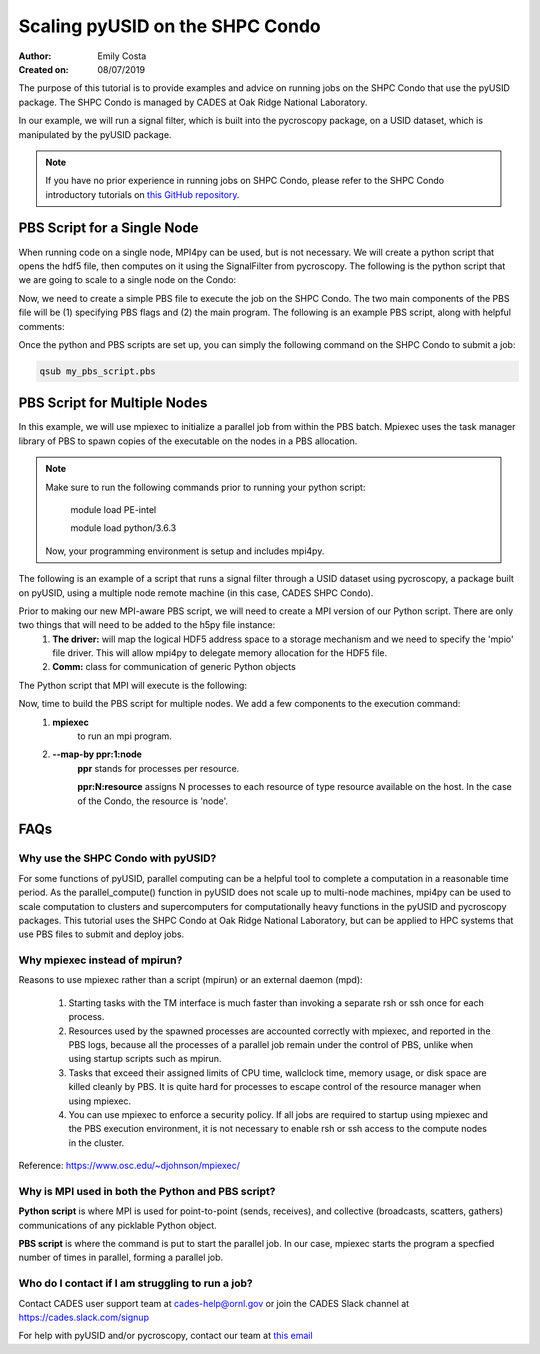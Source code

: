 Scaling pyUSID on the SHPC Condo
================================
:Author: Emily Costa
:Created on: 08/07/2019

The purpose of this tutorial is to provide examples and advice on running jobs on the SHPC Condo that use the pyUSID package. The SHPC Condo is managed by CADES at Oak Ridge National Laboratory. 

In our example, we will run a signal filter, which is built into the pycroscopy package, on a USID dataset, which is manipulated by the pyUSID package. 

.. note:: If you have no prior experience in running jobs on SHPC Condo, please refer to the SHPC Condo introductory tutorials on `this GitHub repository <https://github.com/emilyjcosta5/scalable_analytics>`_.

PBS Script for a Single Node
~~~~~~~~~~~~~~~~~~~~~~~~~~~~~
When running code on a single node, MPI4py can be used, but is not necessary. We will create a python script that opens the hdf5 file, then computes on it using the SignalFilter from pycroscopy.
The following is the python script that we are going to scale to a single node on the Condo:

.. code:: python
   # filter.py
   import h5py
   from mpi4py import MPI
   from fft import LowPassFilter
   from mpi_signal_filter import SignalFilter
   
   # find the hdf5 file and open it
   h5_path = 'giv_raw.h5'
   ###################################################
   # note: this is the only line we will change for our 
   # mpi version of the python script
   h5_f = h5py.File(h5_path, mode='r+')
   ####################################################

   # find the main dataset of the file
   h5_grp = h5_f['Measurement_000/Channel_000']
   h5_main = h5_grp['Raw_Data']

   # find some needed attributes
   samp_rate = h5_grp.attrs['IO_samp_rate_[Hz]']
   num_spectral_pts = h5_main.shape[1]
   
   # create some noise
   frequency_filters = [LowPassFilter(num_spectral_pts, samp_rate, 10E+3)]
   noise_tol = 1E-6
   
   # create the object and compute
   sig_filt = SignalFilter(h5_main, frequency_filters=frequency_filters,
                           noise_threshold=noise_tol, write_filtered=True,
                           write_condensed=False, num_pix=1, verbose=False)
   h5_filt_grp = sig_filt.compute()
   
   # make sure the close the file
   h5_f.close()

Now, we need to create a simple PBS file to execute the job on the SHPC Condo. The two main components of the PBS file will be (1) specifying PBS flags and (2) the main program. The following is an example PBS script, along with helpful comments:

.. code:: bash
   #!/bin/bash
   
   ### Set the job name. Your output files will share this name.
   #PBS -N mpiSignalFilter
   ### Enter your email address. Errors will be emailed to this address.
   #PBS -M email@ornl.gov
   ### Node spec, number of nodes and processors per node that you desire.
   ### One node and 16 cores per node in this case.
   #PBS -l nodes=1:ppn=36
   ### Tell PBS the anticipated runtime for your job, where walltime=HH:MM:S.
   #PBS -l walltime=0:00:30:0
   ### The LDAP group list they need; cades-birthright in this case.
   #PBS -W group_list=cades-ccsd
   ### Your account type. Birtright in this case.
   #PBS -A ccsd
   ### Quality of service set to burst.
   #PBS -l qos=std


   ## begin main program ##

   ### Remove old modules to ensure a clean state.
   module purge

   ### Load modules (your programming environment)
   module load PE-gnu
   ### Load custom python virtual environment
   module load python/3.6.3
   ###source /lustre/or-hydra/cades-ccsd/syz/python_3_6/bin/activate


   ### Check loaded modules 
   module list

   ### Switch to the working directory (path of your PBS script).
   EGNAME=signal_filter
   DATA_PATH=$HOME/giv/pzt_nanocap_6_just_translation_copy.h5
   SCRIPTS_PATH=$HOME/mpi_tutorials/$EGNAME
   WORK_PATH=/lustre/or-hydra/cades-ccsd/syz/pycroscopy_ensemble

   cd $WORK_PATH
   mkdir $EGNAME
   cd $EGNAME

   ### Show current directory.
   pwd

   ### Copy data:
   DATA_NAME=giv_raw.h5
   rm -rf $DATA_NAME
   cp $DATA_PATH $DATA_NAME

   ### Copy python files:
   cp $SCRIPTS_PATH/fft.py .
   cp $SCRIPTS_PATH/filter.py .
   cp $SCRIPTS_PATH/gmode_utils.py .
   cp $SCRIPTS_PATH/signal_filter.py .
   cp $SCRIPTS_PATH/process.py .

   ls -hl

   ### execute code using python and add any flags you desire.
   python -m cProfile -s cumtime filter.py
   
Once the python and PBS scripts are set up, you can simply the following command on the SHPC Condo to submit a job: 

.. code:: bash

   qsub my_pbs_script.pbs

PBS Script for Multiple Nodes
~~~~~~~~~~~~~~~~~~~~~~~~~~~~~
In this example, we will use mpiexec to initialize a parallel job from within the PBS batch. Mpiexec uses the task manager library of PBS to spawn copies of the executable on the nodes in a PBS allocation.

.. note:: Make sure to run the following commands prior to running your python script:

       module load PE-intel

       module load python/3.6.3
  
   Now, your programming environment is setup and includes mpi4py.

The following is an example of a script that runs a signal filter through a USID dataset using pycroscopy, a package built on pyUSID, using a multiple node remote machine (in this case, CADES SHPC Condo).

Prior to making our new MPI-aware PBS script, we will need to create a MPI version of our Python script. There are only two things that will need to be added to the h5py file instance:
   1. **The driver:** will map the logical HDF5 address space to a storage mechanism and we need to specify the 'mpio' file driver. This will allow mpi4py to delegate memory allocation for the HDF5 file.
   2. **Comm:** class for communication of generic Python objects

The Python script that MPI will execute is the following:

.. code:: python
   #mpi_filter.py
   import h5py
   from mpi4py import MPI
   from fft import LowPassFilter
   from mpi_signal_filter import SignalFilter

   h5_path = 'giv_raw.h5'
   ###################################################
   # Note: this is our changed, mpi-aware code.
   h5_f = h5py.File(h5_path, mode='r+', driver='mpio', comm=MPI.COMM_WORLD)
   ###################################################

   h5_grp = h5_f['Measurement_000/Channel_000']
   h5_main = h5_grp['Raw_Data']

   samp_rate = h5_grp.attrs['IO_samp_rate_[Hz]']
   num_spectral_pts = h5_main.shape[1]

   frequency_filters = [LowPassFilter(num_spectral_pts, samp_rate, 10E+3)]
   noise_tol = 1E-6

   sig_filt = SignalFilter(h5_main, frequency_filters=frequency_filters,
                           noise_threshold=noise_tol, write_filtered=True,
                           write_condensed=False, num_pix=1, verbose=False)
   h5_filt_grp = sig_filt.compute()

   h5_f.close()

Now, time to build the PBS script for multiple nodes. We add a few components to the execution command:
   1. **mpiexec** 
       to run an mpi program.
   2. **--map-by ppr:1:node** 
       **ppr** stands for processes per resource. 

       **ppr:N:resource** assigns N processes to each resource of type resource available on the host. In the case of the Condo, the resource is 'node'.

.. code:: bash
   #!/bin/bash
   
   ### Set the job name. Your output files will share this name.
   #PBS -N mpiSignalFilter
   ### Enter your email address. Errors will be emailed to this address.
   #PBS -M email@ornl.gov
   ### Node spec, number of nodes and processors per node that you desire.
   ### One node and 16 cores per node in this case.
   #PBS -l nodes=2:ppn=36
   ### Tell PBS the anticipated runtime for your job, where walltime=HH:MM:S.
   #PBS -l walltime=0:00:30:0
   ### The LDAP group list they need; cades-birthright in this case.
   #PBS -W group_list=cades-ccsd
   ### Your account type. Birtright in this case.
   #PBS -A ccsd
   ### Quality of service set to burst.
   #PBS -l qos=std


   ## begin main program ##

   ### Remove old modules to ensure a clean state.
   module purge

   ### Load modules (your programming environment)
   module load PE-gnu
   ### Load custom python virtual environment
   module load python/3.6.3
   ###source /lustre/or-hydra/cades-ccsd/syz/python_3_6/bin/activate


   ### Check loaded modules 
   module list

   ### Switch to the working directory (path of your PBS script).
   EGNAME=signal_filter
   DATA_PATH=$HOME/giv/pzt_nanocap_6_just_translation_copy.h5
   SCRIPTS_PATH=$HOME/mpi_tutorials/$EGNAME
   WORK_PATH=/lustre/or-hydra/cades-ccsd/syz/pycroscopy_ensemble

   cd $WORK_PATH
   mkdir $EGNAME
   cd $EGNAME

   ### Show current directory.
   pwd

   ### Copy data:
   DATA_NAME=giv_raw.h5
   rm -rf $DATA_NAME
   cp $DATA_PATH $DATA_NAME

   ### Copy python files:
   cp $SCRIPTS_PATH/fft.py .
   cp $SCRIPTS_PATH/filter_mpi.py .
   cp $SCRIPTS_PATH/gmode_utils.py .
   cp $SCRIPTS_PATH/mpi_signal_filter.py .
   cp $SCRIPTS_PATH/mpi_process.py .

   ls -hl

   ### MPI run followed by the name/path of the binary.
   mpiexec --map-by ppr:1:node python -m cProfile -s cumtime filter_mpi.py

FAQs
~~~~

Why use the SHPC Condo with pyUSID?
###################################
For some functions of pyUSID, parallel computing can be a helpful tool to complete a computation in a reasonable time period. As the parallel_compute() function in pyUSID does not scale up to multi-node machines, mpi4py can be used to scale computation to clusters and supercomputers for computationally heavy functions in the pyUSID and pycroscopy packages. This tutorial uses the SHPC Condo at Oak Ridge National Laboratory, but can be applied to HPC systems that use PBS files to submit and deploy jobs.

Why mpiexec instead of mpirun?
##############################
Reasons to use mpiexec rather than a script (mpirun) or an external daemon (mpd):

   1. Starting tasks with the TM interface is much faster than invoking a separate rsh or ssh once for each process.
   2. Resources used by the spawned processes are accounted correctly with mpiexec, and reported in the PBS logs, because all the processes of a parallel job remain under the control of PBS, unlike when using startup scripts such as mpirun.
   3. Tasks that exceed their assigned limits of CPU time, wallclock time, memory usage, or disk space are killed cleanly by PBS. It is quite hard for processes to escape control of the resource manager when using mpiexec.
   4. You can use mpiexec to enforce a security policy. If all jobs are required to startup using mpiexec and the PBS execution environment, it is not necessary to enable rsh or ssh access to the compute nodes in the cluster.

Reference: https://www.osc.edu/~djohnson/mpiexec/ 

Why is MPI used in both the Python and PBS script?
##################################################
**Python script** is where MPI is used for point-to-point (sends, receives), and collective (broadcasts, scatters, gathers) communications of any picklable Python object.

**PBS script** is where the command is put to start the parallel job. In our case, mpiexec starts the program a specfied number of times in parallel, forming a parallel job.

Who do I contact if I am struggling to run a job?
#################################################
Contact CADES user support team at cades-help@ornl.gov or join the CADES Slack channel at https://cades.slack.com/signup

For help with pyUSID and/or pycroscopy, contact our team at `this email <pycroscopy@gmail.com>`_
